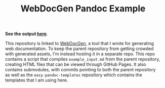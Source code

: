 #+TITLE: WebDocGen Pandoc Example

*See the output [[https://srithon.github.io/WebDocGen-PandocExample][here]]*.

This repository is linked to [[https://github.com/srithon/WebDocGen][WebDocGen]], a tool that I wrote for generating web
documentation.  To keep the parent repository from getting crowded with
generated assets, I'm instead hosting it in a separate repo.  This repo contains
a script that compiles ~example_input.md~ from the parent repository, creating
HTML files that can be viewed through GitHub Pages. It also contains
submodules, with commits pointing to both the parent repository as well as the
~easy-pandoc-templates~ repository which contains the templates that I am using
here.
